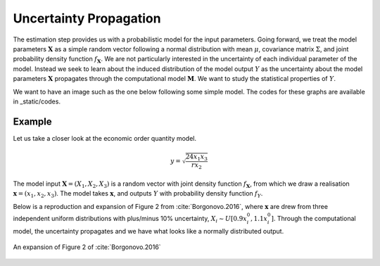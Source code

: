 .. role:: raw-math(raw)
    :format: latex html

Uncertainty Propagation
=======================

The estimation step provides us with a probabilistic model for the input parameters. Going forward, we treat the model parameters :math:`\mathbf{X}` as a simple random vector following a normal distribution with mean :math:`\mu`, covariance matrix :math:`\Sigma`, and joint probability density function :math:`f_{\mathbf{X}}`. We are not particularly interested in the uncertainty of each individual parameter of the model. Instead we seek to learn about the induced distribution of the model output :math:`Y` as the uncertainty about the model parameters :math:`\mathbf{X}` propagates through the computational model :math:`\mathbf{M}`. We want to study the statistical properties of :math:`Y`.

We want to have an image such as the one below following some simple model. The codes for these graphs are available in _static/codes.

.. image:: ../../_static/images/fig-illustration-density.png
  :width: 250

.. image:: ../../_static/images/fig-illustration-reliability.png
  :width: 250

Example
-------

Let us take a closer look at the economic order quantity model.

.. math::
  y = \sqrt{\frac{24 x_1 x_3}{rx_2}}

The model input :math:`\mathbf{X}=(X_1,X_2,X_3)` is a random vector with joint density function :math:`f_{\mathbf{X}}`, from which we draw a realisation :math:`\mathbf{x}=(x_1,x_2,x_3)`. The model takes :math:`\mathbf{x}`, and outputs :math:`Y` with probability density function :math:`f_{Y}`.


.. todo::

  @loikein

  - [ ] please create a figure which just shows the theoretical uniform distribution for the input parameters and then one extra figure for the quantity of interest.

Below is a reproduction and expansion of Figure 2 from :cite:`Borgonovo.2016`, where :math:`\mathbf{x}` are drew from three independent uniform distributions with plus/minus 10% uncertainty, :math:`X_i\sim U[0.9 x_i^0, 1.1 x_i^0]`.
Through the computational model, the uncertainty propagates and we have what looks like a normally distributed output.

.. figure:: ../../_static/images/fig-borgonovo-cdf.png
   :align: center
   :alt: Figure of uncertainty propagation in Harris EOQ model.

   An expansion of Figure 2 of :cite:`Borgonovo.2016`
